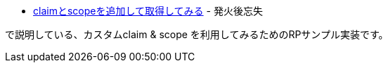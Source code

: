 * https://yukihane.github.io/blog/202009/04/oidc-add-claim-and-scope/[claimとscopeを追加して取得してみる] - 発火後忘失

で説明している、カスタムclaim & scope を利用してみるためのRPサンプル実装です。
